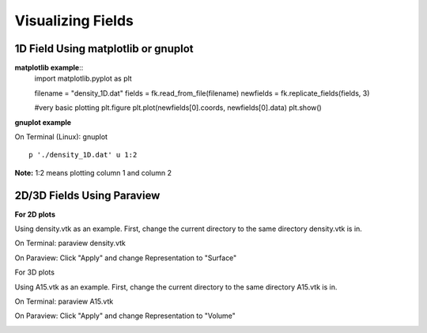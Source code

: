 Visualizing Fields
==================

1D Field Using matplotlib or gnuplot
------------------------------------

**matplotlib example**::
   import matplotlib.pyplot as plt

   filename = "density_1D.dat"
   fields = fk.read_from_file(filename)
   newfields = fk.replicate_fields(fields, 3)

   #very basic plotting
   plt.figure
   plt.plot(newfields[0].coords, newfields[0].data)
   plt.show()

..  image:: ./figs/matplotlib.png
   :width: 800

**gnuplot example**

On Terminal (Linux): gnuplot ::

   p './density_1D.dat' u 1:2

..  image:: ./figs/gnuplot.png
   :width: 800


**Note:** 1:2 means plotting column 1 and column 2

2D/3D Fields Using Paraview
---------------------------

**For 2D plots**

Using density.vtk as an example. First, change the current directory to the same directory density.vtk is in.

On Terminal: paraview density.vtk

On Paraview: Click "Apply" and change Representation to "Surface"

..  image:: ./figs/visualize1.png
   :width: 800


For 3D plots

Using A15.vtk as an example. First, change the current directory to the same directory A15.vtk is in.

On Terminal: paraview A15.vtk

On Paraview: Click "Apply" and change Representation to "Volume"

..  image:: ./figs/visualize2.png
   :width: 800


